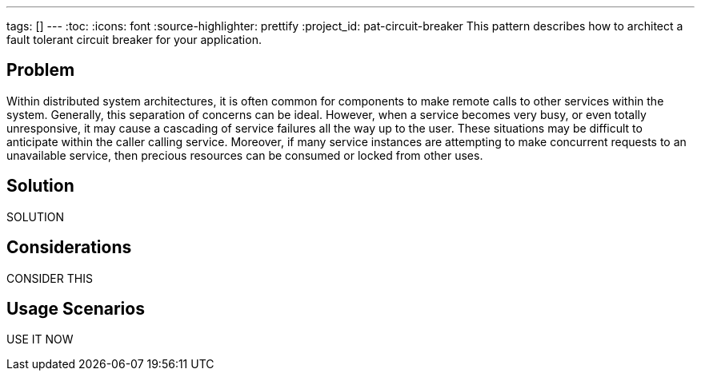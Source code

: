 ---
tags: []
---
:toc:
:icons: font
:source-highlighter: prettify
:project_id: pat-circuit-breaker
This pattern describes how to architect a fault tolerant circuit breaker for your application.

== Problem

Within distributed system architectures, it is often common for components to make remote calls to other services within the system. Generally, this separation of concerns can be ideal. However, when a service becomes very busy, or even totally unresponsive, it may cause a cascading of service failures all the way up to the user. These situations may be difficult to anticipate within the caller calling service. Moreover, if many service instances are attempting to make concurrent requests to an unavailable service, then precious resources can be consumed or locked from other uses.

== Solution

SOLUTION

== Considerations

CONSIDER THIS

== Usage Scenarios

USE IT NOW
